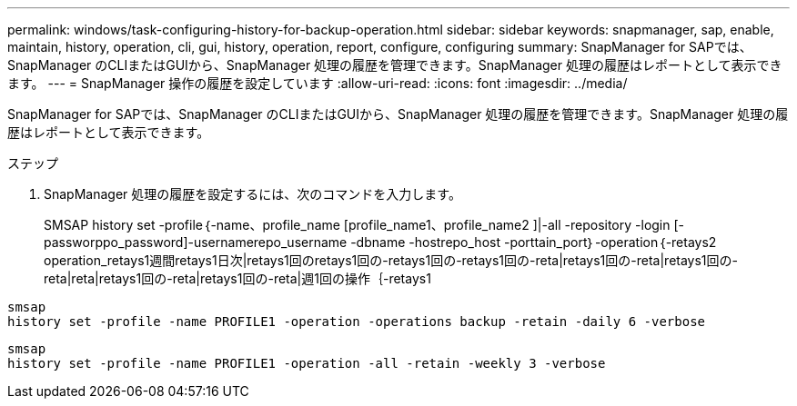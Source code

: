 ---
permalink: windows/task-configuring-history-for-backup-operation.html 
sidebar: sidebar 
keywords: snapmanager, sap, enable, maintain, history, operation, cli, gui, history, operation, report, configure, configuring 
summary: SnapManager for SAPでは、SnapManager のCLIまたはGUIから、SnapManager 処理の履歴を管理できます。SnapManager 処理の履歴はレポートとして表示できます。 
---
= SnapManager 操作の履歴を設定しています
:allow-uri-read: 
:icons: font
:imagesdir: ../media/


[role="lead"]
SnapManager for SAPでは、SnapManager のCLIまたはGUIから、SnapManager 処理の履歴を管理できます。SnapManager 処理の履歴はレポートとして表示できます。

.ステップ
. SnapManager 処理の履歴を設定するには、次のコマンドを入力します。
+
SMSAP history set -profile｛-name、profile_name [profile_name1、profile_name2 ]|-all -repository -login [-passworppo_password]-usernamerepo_username -dbname -hostrepo_host -porttain_port｝-operation｛-retays2 operation_retays1週間retays1日次|retays1回のretays1回の-retays1回の-retays1回の-reta|retays1回の-reta|retays1回の-reta|reta|retays1回の-reta|retays1回の-reta|週1回の操作｛-retays1



[listing]
----

smsap
history set -profile -name PROFILE1 -operation -operations backup -retain -daily 6 -verbose
----
[listing]
----

smsap
history set -profile -name PROFILE1 -operation -all -retain -weekly 3 -verbose
----